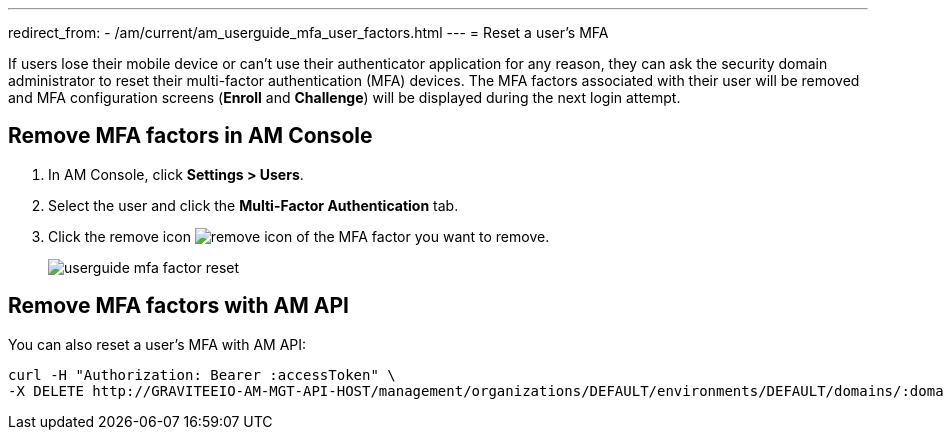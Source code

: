 ---
redirect_from:
  - /am/current/am_userguide_mfa_user_factors.html
---
= Reset a user's MFA

If users lose their mobile device or can't use their authenticator application for any reason, they can ask the security domain administrator to reset their multi-factor authentication (MFA) devices.
The MFA factors associated with their user will be removed and MFA configuration screens (*Enroll* and *Challenge*) will be displayed during the next login attempt.

== Remove MFA factors in AM Console

. In AM Console, click *Settings > Users*.
. Select the user and click the *Multi-Factor Authentication* tab.
. Click the remove icon image:icons/remove-icon.png[role="icon"] of the MFA factor you want to remove.
+
image::am/current/userguide-mfa-factor-reset.png[]

== Remove MFA factors with AM API

You can also reset a user's MFA with AM API:

[source]
----
curl -H "Authorization: Bearer :accessToken" \
-X DELETE http://GRAVITEEIO-AM-MGT-API-HOST/management/organizations/DEFAULT/environments/DEFAULT/domains/:domainId/users/:userId/factors/:factorId
----
